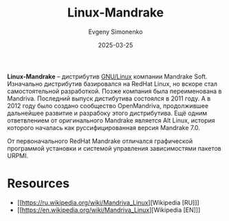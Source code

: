 :PROPERTIES:
:ID:       269915e2-614b-41a0-a6f3-065d4c74f33b
:END:
#+TITLE: Linux-Mandrake
#+AUTHOR: Evgeny Simonenko
#+LANGUAGE: Russian
#+LICENSE: CC BY-SA 4.0
#+DATE: 2025-03-25
#+FILETAGS: :gnu-linux:distribution:

*Linux-Mandrake* -- дистрибутив [[id:608e9bf8-da7a-4156-b4c8-089f57f5d143][GNU/Linux]] компании Mandrake Soft. Изначально дистрибутив базировался на RedHat Linux, но вскоре стал самостоятельной разработкой. Позже компания была переименована в Mandriva. Последний выпуск дистибутива состоялся в 2011 году. А в 2012 году было создано сообщество OpenMandriva, продолжившее дальнейшее развитие и разрабоку этого дистрибутива. Ещё одним ответвлением от оригинального Mandrake является Alt Linux, история которого началась как руссифицированная версия Mandrake 7.0.

От первоначального RedHat Mandrake отличался графической программой установки и системой управления зависимостями пакетов URPMI.

* Resources

- [[https://ru.wikipedia.org/wiki/Mandriva_Linux][Wikipedia [RU]​]]
- [[https://en.wikipedia.org/wiki/Mandriva_Linux][Wikipedia [EN]​]]
